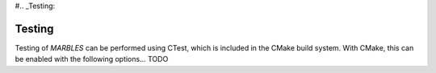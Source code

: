 #.. _Testing:

Testing
-------

Testing of `MARBLES` can be performed using CTest, which is included in the CMake build system. With CMake, this can be enabled with the following options... TODO
